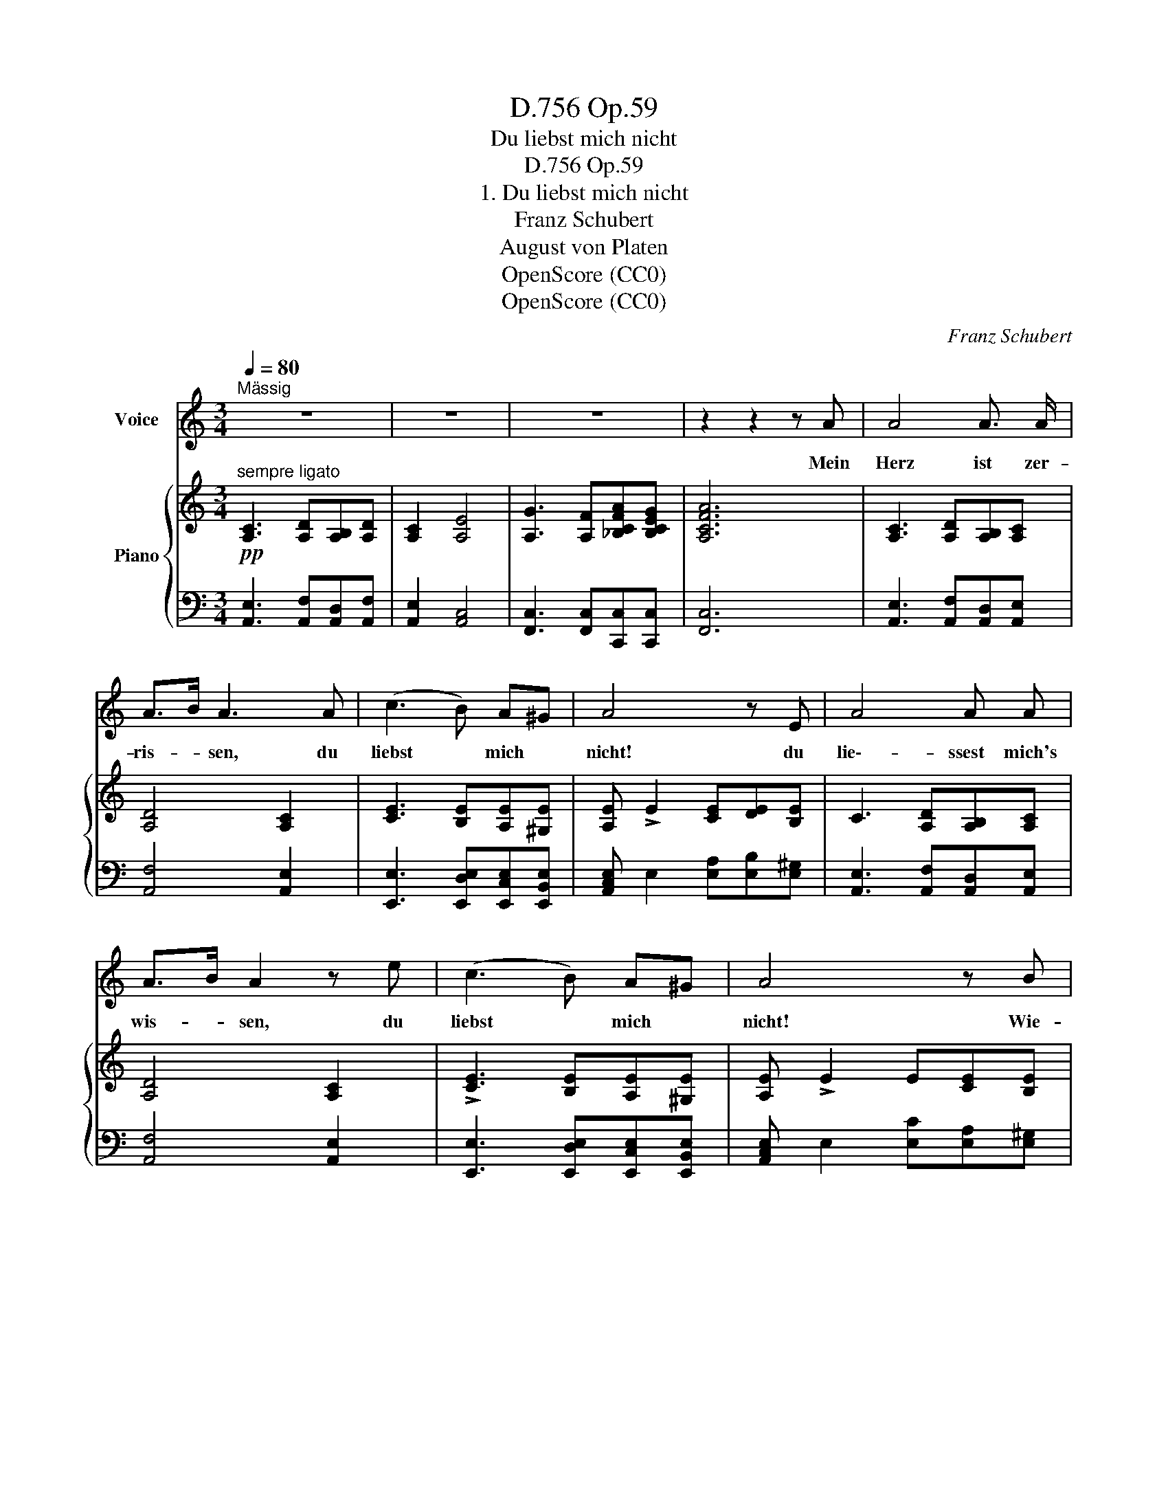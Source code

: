 X:1
T:Op.59, D.756
T:Du liebst mich nicht
T:Op.59, D.756
T:1. Du liebst mich nicht
T:Franz Schubert
T:August von Platen
T:OpenScore (CC0)
T:OpenScore (CC0)
C:Franz Schubert
Z:August von Platen
Z:OpenScore (CC0)
%%score 1 { ( 2 5 ) | ( 3 4 ) }
L:1/8
Q:1/4=80
M:3/4
K:C
V:1 treble nm="Voice"
V:2 treble nm="Piano"
V:5 treble 
V:3 bass 
V:4 bass 
V:1
"^Mässig" z6 | z6 | z6 | z2 z2 z A | A4 A3/2 A/ | A>B A3 A | (c3 B) A^G | A4 z E | A4 A A | %9
w: |||Mein|Herz ist zer-|ris- * sen, du|liebst * mich *|nicht! du|lie\-- ssest  mich's|
 A>B A2 z e | (c3 B) A^G | A4 z B | c4 d3/2 c/ | A2 G2 z B | c4 d3/2 c/ | (A2 G2) z G | %16
w: wis- * sen, du|liebst * mich *|nicht! Wie-|wohl ich dir|fle- hend und|wer- bend er-|schien, * und|
 d4 _e3/2 d/ | _B2 A2 z _e | (_e3 _d) c_B | _A4 z _B | =B4 B B | c>B ^F2 z B | (d3 A) B3/2 A/ | %23
w: lie- be- be-|flis- sen, du|liebst * mich *|nicht! Du|hast es ge-|spro- * chen, mit|Wor- * ten ge-|
 G4 z A | B4 B B | c>B ^F2 z _d | (_d3 _e) d_c | _B4 z2 | z2 z _B B B/ B/ | _d2 _B B B B/ B/ | %30
w: sagt, mit|all- zu- ge-|wis- * sen, du|liebst * mich *|nicht!|So soll ich die|Ster- ne, so soll ich den|
 (_d2 _B) d =d c/ =B/ | B2 c e d3/2 c/ | B3 B B B/ B/ | d2 B B B B/ B/ | (d2 B) d _e _d/ c/ | %35
w: Mond, * die Son- ne ver-|mis- sen? du liebst mich|nicht! Was blüht mir die|Ro- se, was blüht der Jas-|min,  _ was blühn die Nar-|
 c2 _d f _e c | (=e3 d) cB | A z z f _e3/2 c/ | (=e3 d) cB | A3 ^c d c/ B/ | ^c2 e c d c/ B/ | %41
w: zis- sen? du liebst, du|liebst * mich *|nicht, du liebst, du|liebst * mich *|nicht! So soll ich die|Ster- ne, so soll ich den|
 (^c2 e)!p! c!<(! ^f f/ f/!<)! | ^f4 e d | ^c3 =c{B} e3/2 ^G/ | A3 ^c d c/ B/ | ^c2 e c d c/ B/ | %46
w: Mond,  _ die Son- ne ver-|mis- sen? du|liebst, du liebst mich|nicht! Was blüht mir die|Ro- se, was blüht der Jas-|
 (^c2 e) c ^f f/ f/ | ^f4 e d | ^c3 =c{B} e2- | e !>!^d e3 !>!^f | e3 !>!^f e3/2 ^G/ | A4 z2 | z6 | %53
w: min,  _ was blüh'n die Nar-|zis- sen? du|liebst, du liebst |_  mich  nicht, du|liebst, du  liebst  mich|nicht!||
 z6 | z6 | !fermata!z6 |] %56
w: |||
V:2
!pp!"^sempre ligato" [A,C]3 [A,D][A,B,][A,D] | [A,C]2 [A,E]4 | [A,G]3 [A,F][_B,CFA][B,CEG] | %3
 [A,CFA]6 | [A,C]3 [A,D][A,B,][A,C] | [A,D]4 [A,C]2 | [CE]3 [B,E][A,E][^G,E] | %7
 [A,E] !>!E2 [CE][DE][B,E] | C3 [A,D][A,B,][A,C] | [A,D]4 [A,C]2 | !>![CE]3 [B,E][A,E][^G,E] | %11
 [A,E] !>!E2 E[CE][B,E] | [_B,E]3 [CF][A,D][B,E] | ([C-F]2 [CE]) [DE][CE][=B,E] | %14
 [_B,E]3 [CF][A,D][B,E] | ([C-F]2 [CE]) [DE][CE][EG] | ^F3 G_BA | %17
 ([D-G]2 [D^F])!<(! [DF][_EG][E_A]!<)! |!>(! [_Ac]3!>)! [F_B][_EA][EG] | [_E_A] !>!E2 E[CE][_B,E] | %20
 [=A,^D]3 [=B,D][A,D][B,D] | [=C^D]3!<(! [A,D][CD][B,E]!<)! |!>(! [=DG]3 [EA]!>)![DG][D^F] | %23
 [DG] D2 D[B,D][A,D] | [A,^D]3 [B,D][A,D][B,D] | [=C^D]3 [B,D][A,D][_B,_D] | %26
!>(! [_D_G]3!>)! [_E_A][DG][DF] |!p! [_D_G] !>!G2 [DG]D[DG] |!>(! [_D=G]3!>)! [D_G]D[DG] | %29
!p!!>(! [_D=G]3!>)! [D_G]D[DG] |!p!!>(! [_D=G]3!>)! [DG]"_cresc."[=DF^G][DFG] | %31
 [EA]3!>(! [Ece][FBd][^DAc]!>)! | [E^GB] !>!E2!p! [D=G]D[DG] |!>(! [D_A]3!>)! [DG]D[DG] | %34
!p!!>(! [D_A]3!>)!!<(! [DA][_E_G=A][EGA] | [F_B]3!<)!!ff! [F_df][Fc_e][FAc] | %36
!>(! [=Ec=e]3 [FBd]!>)![EAc][DE^GB] | [CEA][K:bass]!f!!>(! [F,_DF]2 [F,DF]!>)![F,C_E][F,A,C] | %38
!ff!!>(! [=E,C=E]3 [F,B,D] [E,A,C][D,E,^G,B,]!>)! | %39
!pp! [^C,E,A,][K:treble]!>(! [A,^CE]2!>)!!pp! [A,CE][^G,DE][G,B,E] | %40
 [A,^CE]!>(! [A,CA]2!>)! [A,CE][^G,DE][G,B,E] | %41
 [A,^CE]!>(! [A,CA]2!>)!!<(! [A,CE][A,=C^D^F][A,CDF]!<)! | %42
!>(! [^G,^B,^D^F]4!mf! [G,^CE]!>)!!p![=F,=B,=D] |[K:bass] [E,A,^C]3 [E,A,=C] [E,A,B,][D,E,^G,B,] | %44
 [^C,E,A,][K:treble]!>(! [A,^CE]2!>)! [A,CE][^G,DE][G,B,E] | %45
 [A,^CE]!>(! [A,CA]2!>)! [A,CE] [^G,DE][G,B,E] | %46
 [A,^CE]!>(! [A,CA]2!>)!!<(! [A,CE][A,=C^D^F][A,CDF]!<)! | %47
!>(! [^G,^B,^D^F]4 [G,^CE]!>)!!p![=F,=B,=D] |[K:bass] [E,A,^C]3 [E,A,=C] [D,E,^G,B,][^C,E,=G,^A,] | %49
"_cresc." [D,E,^G,B,]3 [^C,E,=G,^A,] [D,E,^G,B,]2- | %50
 [D,E,G,B,]!ff![^C,E,=G,^A,]!>(! [D,E,^G,B,]2- [D,E,G,B,]>[D,E,G,B,]!>)! | %51
!p! [^C,E,A,]!>(! A,2 A,A,[A,B,]!>)! |!pp! [A,=C]2[K:treble]!>(! [A,E]4 | %53
 [A,G]3 [A,F][A,C][A,D]!>)! |!ppp! [^G,E]6 |[K:bass] !fermata![E,A,C]6 |] %56
V:3
 [A,,E,]3 [A,,F,][A,,D,][A,,F,] | [A,,E,]2 [A,,C,]4 | [F,,C,]3 [F,,C,][C,,C,][C,,C,] | [F,,C,]6 | %4
 [A,,E,]3 [A,,F,][A,,D,][A,,E,] | [A,,F,]4 [A,,E,]2 | [E,,E,]3 [E,,D,E,][E,,C,E,][E,,B,,E,] | %7
 [A,,C,E,] E,2 [E,A,][E,B,][E,^G,] | [A,,E,]3 [A,,F,][A,,D,][A,,E,] | [A,,F,]4 [A,,E,]2 | %10
 [E,,E,]3 [E,,D,E,][E,,C,E,][E,,B,,E,] | [A,,C,E,] E,2 [E,C][E,A,][E,^G,] | =G,3 A,F,G, | %13
 ([C,-A,]2 [C,G,]) [C,G,][C,G,][C,G,] | G,3 A,F,G, | ([C,-A,]2 [C,G,]) [C,G,][C,G,][^C,G,_B,] | %16
 A,3 _B,G,A, | ([D,-_B,]2 [D,A,]) [D,A,][_D,_E,_B,][C,E,_A,] | _E3 _DCD | %19
 [_A,C] _E,2 [E,C][E,A,][E,G,] | [=B,,^F,]3 [B,,G,][B,,F,][B,,G,] | %21
 [B,,A,]3 [B,,^F,][B,,A,][B,,G,] | [B,,G,]3 [^C,A,][D,B,][D,=C] | %23
 [G,B,] !>!D,2 [D,B,][D,G,][D,^F,] | [B,,^F,]3 [B,,G,][B,,F,][B,,G,] | %25
 [B,,A,]3 [B,,G,][B,,^F,][_B,,_G,] | [_D,_B,]3 [D,_C][D,B,][D,_A,] | [_G,_B,] G,2 [G,B,]B,[G,B,] | %28
 [=E,_B,]3 [_G,B,]B,[G,B,] | [=E,_B,]3 [_G,B,]B,[G,B,] | [=E,_B,]3 [E,B,][E,=B,][E,B,] | %31
 [E,C]3 [E,C][E,B,D][E,A,C] | [E,^G,B,] E,2 [=G,B,]B,[G,B,] | [F,B,]3 [G,B,]B,[G,B,] | %34
 [F,B,]3 [F,B,][F,C][F,C] | [F,_D]3 [F,D][F,C_E][F,A,C] | [=E,C]3 [E,B,D][E,A,C][E,^G,B,] | %37
 [A,,E,A,] [F,,_D,]2 [F,,D,][F,,C,_E,][F,,A,,C,] | [=E,,C,]3 [E,,B,,] [E,,C,][E,,^G,,B,,] | %39
 [A,,,A,,] [A,,E,]2 [A,,^C,E,][A,,B,,E,][A,,D,E,] | %40
 [A,,^C,E,] [A,,C,E,]2 [A,,C,E,][A,,B,,E,][A,,D,E,] | [A,,^C,E,] [A,,E,]2 A,,[A,,,A,,][A,,,A,,] | %42
!ff! [^G,,,^G,,]4 [^C,,^C,][D,,D,] | E,,3 E,, E,,E,, | %44
 [A,,,A,,] [A,,E,]2 [A,,^C,E,][A,,B,,E,][A,,D,E,] | %45
 [A,,^C,E,] [A,,E,]2 [A,,C,E,] [A,,B,,E,][A,,D,E,] | %46
 [A,,^C,E,] [A,,E,]2 [A,,,A,,][A,,,A,,][A,,,A,,] |!ff! [^G,,,B,,,^G,,]4 [^C,,^C,][D,,D,] | %48
 E,,3 E,, E,,E,, | E,,3 E,, E,,2- | E,,E,, E,,2- E,,>E,, | [A,,,A,,] A,,2 A,,A,,A,, | %52
 [A,,E,]2 [A,,C,]4 | [F,,C,]3 [F,,C,][F,,C,][F,,A,,] | [E,,B,,]6 | !fermata![A,,,A,,]6 |] %56
V:4
 x6 | x6 | x6 | x6 | x6 | x6 | x6 | x6 | x6 | x6 | x6 | x6 | C,6 | x6 | C,6 | x6 | D,6 | x6 | %18
 _E,4 E,2 | x6 | x6 | x6 | x6 | x6 | x6 | x6 | x6 | x6 | x6 | x6 | x6 | x6 | x6 | x6 | x6 | x6 | %36
 x6 | x6 | x6 | x6 | x6 | x6 | x6 | x6 | x6 | x6 | x6 | x6 | x6 | x6 | x6 | x6 | x6 | x6 | x6 | %55
 x6 |] %56
V:5
 x6 | x6 | x6 | x6 | x6 | x6 | x6 | x6 | x6 | x6 | x6 | x6 | x6 | x6 | x6 | x6 | D4 _B,C | x6 | %18
 x6 | x6 | x6 | x6 | x6 | x6 | x6 | x6 | x6 | x6 | x6 | x6 | x6 | x6 | x6 | x6 | x6 | x6 | x6 | %37
 x[K:bass] x5 | x6 | x[K:treble] x5 | x6 | x6 | x6 |[K:bass] x6 | x[K:treble] x5 | x6 | x6 | x6 | %48
[K:bass] x6 | x6 | x6 | x6 | x2[K:treble] x4 | x6 | x6 |[K:bass] x6 |] %56

